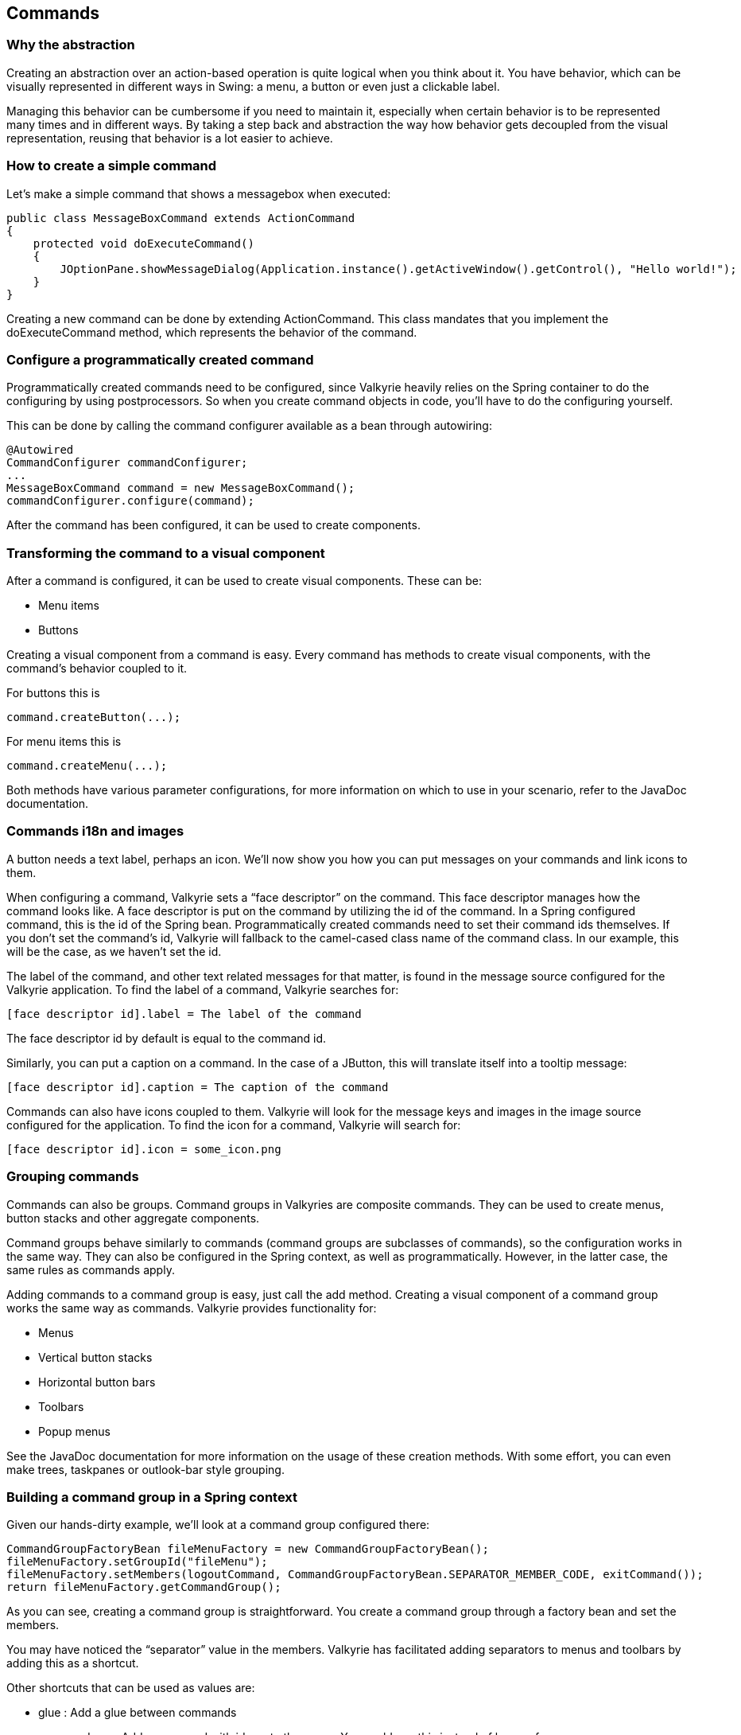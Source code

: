 
== Commands

=== Why the abstraction

Creating an abstraction over an action-based operation is quite logical when you think about it. You have behavior, which can be visually represented in different ways in Swing: a menu, a button or even just a clickable label.

Managing this behavior can be cumbersome if you need to maintain it, especially when certain behavior is to be represented many times and in different ways. By taking a step back and abstraction the way how behavior gets decoupled from the visual representation, reusing that behavior is a lot easier to achieve.

=== How to create a simple command

Let’s make a simple command that shows a messagebox when executed:

[source,java]
----
public class MessageBoxCommand extends ActionCommand
{
    protected void doExecuteCommand()
    {
        JOptionPane.showMessageDialog(Application.instance().getActiveWindow().getControl(), "Hello world!");
    }
}
----

Creating a new command can be done by extending ActionCommand. This class mandates that you implement the doExecuteCommand method, which represents the behavior of the command.

=== Configure a programmatically created command

Programmatically created commands need to be configured, since Valkyrie heavily relies on the Spring container to do the configuring by using postprocessors. So when you create command objects in code, you’ll have to do the configuring yourself.

This can be done by calling the command configurer available as a bean through autowiring:

[source,java]
----
@Autowired
CommandConfigurer commandConfigurer;
...
MessageBoxCommand command = new MessageBoxCommand();
commandConfigurer.configure(command);
----

After the command has been configured, it can be used to create components.

=== Transforming the command to a visual component

After a command is configured, it can be used to create visual components. These can be:

* Menu items
* Buttons

Creating a visual component from a command is easy. Every command has methods to create visual components, with the command’s behavior coupled to it.

For buttons this is

[source,java]
----
command.createButton(...);
----

For menu items this is

[source,java]
----
command.createMenu(...);
----

Both methods have various parameter configurations, for more information on which to use in your scenario, refer to the JavaDoc documentation.

=== Commands i18n and images

A button needs a text label, perhaps an icon. We’ll now show you how you can put messages on your commands and link icons to them.

When configuring a command, Valkyrie sets a “face descriptor” on the command. This face descriptor manages how the command looks like. A face descriptor is put on the command by utilizing the id of the command. In a Spring configured command, this is the id of the Spring bean. Programmatically created commands need to set their command ids themselves. If you don’t set the command’s id, Valkyrie will fallback to the camel-cased class name of the command class. In our example, this will be the case, as we haven’t set the id.

The label of the command, and other text related messages for that matter, is found in the message source configured for the Valkyrie application. To find the label of a command, Valkyrie searches for:

[source,text]
----
[face descriptor id].label = The label of the command
----

The face descriptor id by default is equal to the command id.

Similarly, you can put a caption on a command. In the case of a JButton, this will translate itself into a tooltip message:

[source,text]
----
[face descriptor id].caption = The caption of the command
----

Commands can also have icons coupled to them. Valkyrie will look for the message keys and images in the image source configured for the application. To find the icon for a command, Valkyrie will search for:

[source,text]
----
[face descriptor id].icon = some_icon.png
----

=== Grouping commands

Commands can also be groups. Command groups in Valkyries are composite commands. They can be used to create menus, button stacks and other aggregate components.

Command groups behave similarly to commands (command groups are subclasses of commands), so the configuration works in the same way. They can also be configured in the Spring context, as well as programmatically. However, in the latter case, the same rules as commands apply.

Adding commands to a command group is easy, just call the add method. Creating a visual component of a command group works the same way as commands. Valkyrie provides functionality for:

* Menus
* Vertical button stacks
* Horizontal button bars
* Toolbars
* Popup menus

See the JavaDoc documentation for more information on the usage of these creation methods. With some effort, you can even make trees, taskpanes or outlook-bar style grouping.

=== Building a command group in a Spring context

Given our hands-dirty example, we’ll look at a command group configured there:

[source,java]
----
CommandGroupFactoryBean fileMenuFactory = new CommandGroupFactoryBean();
fileMenuFactory.setGroupId("fileMenu");
fileMenuFactory.setMembers(logoutCommand, CommandGroupFactoryBean.SEPARATOR_MEMBER_CODE, exitCommand());
return fileMenuFactory.getCommandGroup();
----

As you can see, creating a command group is straightforward. You create a command group through a factory bean and set the members.

You may have noticed the “separator” value in the members. Valkyrie has facilitated adding separators to menus and toolbars by adding this as a shortcut.

Other shortcuts that can be used as values are:

* glue : Add a glue between commands
* command:xyz : Add a command with id xyz to the group. You could use this instead of bean references
* group:abc : Add a command group with id abc to the group. You could use this instead of bean references

Not only commands or shortcuts can be added. Also just ordinary JComponent can be added to command groups. This way you can easily add a textfield to a toolbar.

These command groups can then be referenced for example in the lifecycle advisor to be used as the application’s menu bar, tool bar or other navigation you might have implemented.

=== Getting a Spring configured command in code

Getting a command that you have configured in a Spring context can be done by searching for it based on its id:

[source,java]
----
@Autowired
WindowManager windowManager;
...
windowManager.getActiveWindow().getCommandManager.getCommand(commandId);
----

This will return the command if it can find a command with that id, or null otherwise. You don’t need to configure this command after you’ve found it, Valkyrie has already handled this for you.

=== Defining global commands

Global commands are commands of which the behavior can change depending on the context. A certain view can set the behavior of a command different than that of another view. An example of this can for example be the “New” action. Depending on the context, other actions need to occur.

Valkyrie handles these occurrences by using shared commands. Adding a shared command is done by adding the ids to the command manager in the command config, like this:

[source,java]
----
@Override
public ApplicationWindowCommandManager applicationWindowCommandManager() {
    ApplicationWindowCommandManager applicationWindowCommandManager = super.applicationWindowCommandManager();
    applicationWindowCommandManager.setSharedCommandIds("propertiesCommand", "deleteCommand");
    return applicationWindowCommandManager;
}
----

These commands can also be added in a command group:

[source,java]
----
CommandGroupFactoryBean toolbarFactory = new CommandGroupFactoryBean();
        toolbarFactory.setGroupId("toolbar");
        toolbarFactory.setMembers("propertiesCommand", "deleteCommand");
        return toolbarFactory.getCommandGroup();
----

You can then link actual commands to these command ids inside a component shown in a view by overriding the following method in your View implementation, adding behavior to the commands:

[source,java]
----
protected void registerLocalCommandExecutors(PageComponentContext context)
{
    context.register("newContactCommand", newContactExecutor);
    ...
}
----

=== Addding shortcuts to commands

Shortcuts are omnipotent nowadays. As soon as a users learns a shortcut for a particular action, he’ll use it more and more. You’ll be happy to hear in that case Valkyrie supports shortcut configuration out of the box. And with minimal effort.

To add a shortcut for a command in Valkyrie, you just need to change the label for the command. A command configured like this

[source,text]
----
newCommand.label = New
----

can be enriched with a shortcut, for example Ctrl + N, by changing the message to

[source,text]
----
newCommand.label = New@ctrl N
----

In a menu, for example, you’ll also see the shortcut when adding it to a command.

Shortcuts that can be used are compliant to the Keystroke class in standard Java, which amounts to

[source,text]
----
modifiers>* (<typedID> | <pressedReleasedID>)

modifiers := shift | control | ctrl | meta | alt | button1 | button2 | button3
typedID := typed <typedKey>
typedKey := string of length 1 giving Unicode character.
pressedReleasedID := (pressed | released) key
key := KeyEvent key code name, i.e. the name following "VK_".
----

For example, you can use F1, ctrl A, ctrl alt X, alt INSERT, … Currently, only Windows shortcuts are supported, support for Mac commands is underway.
